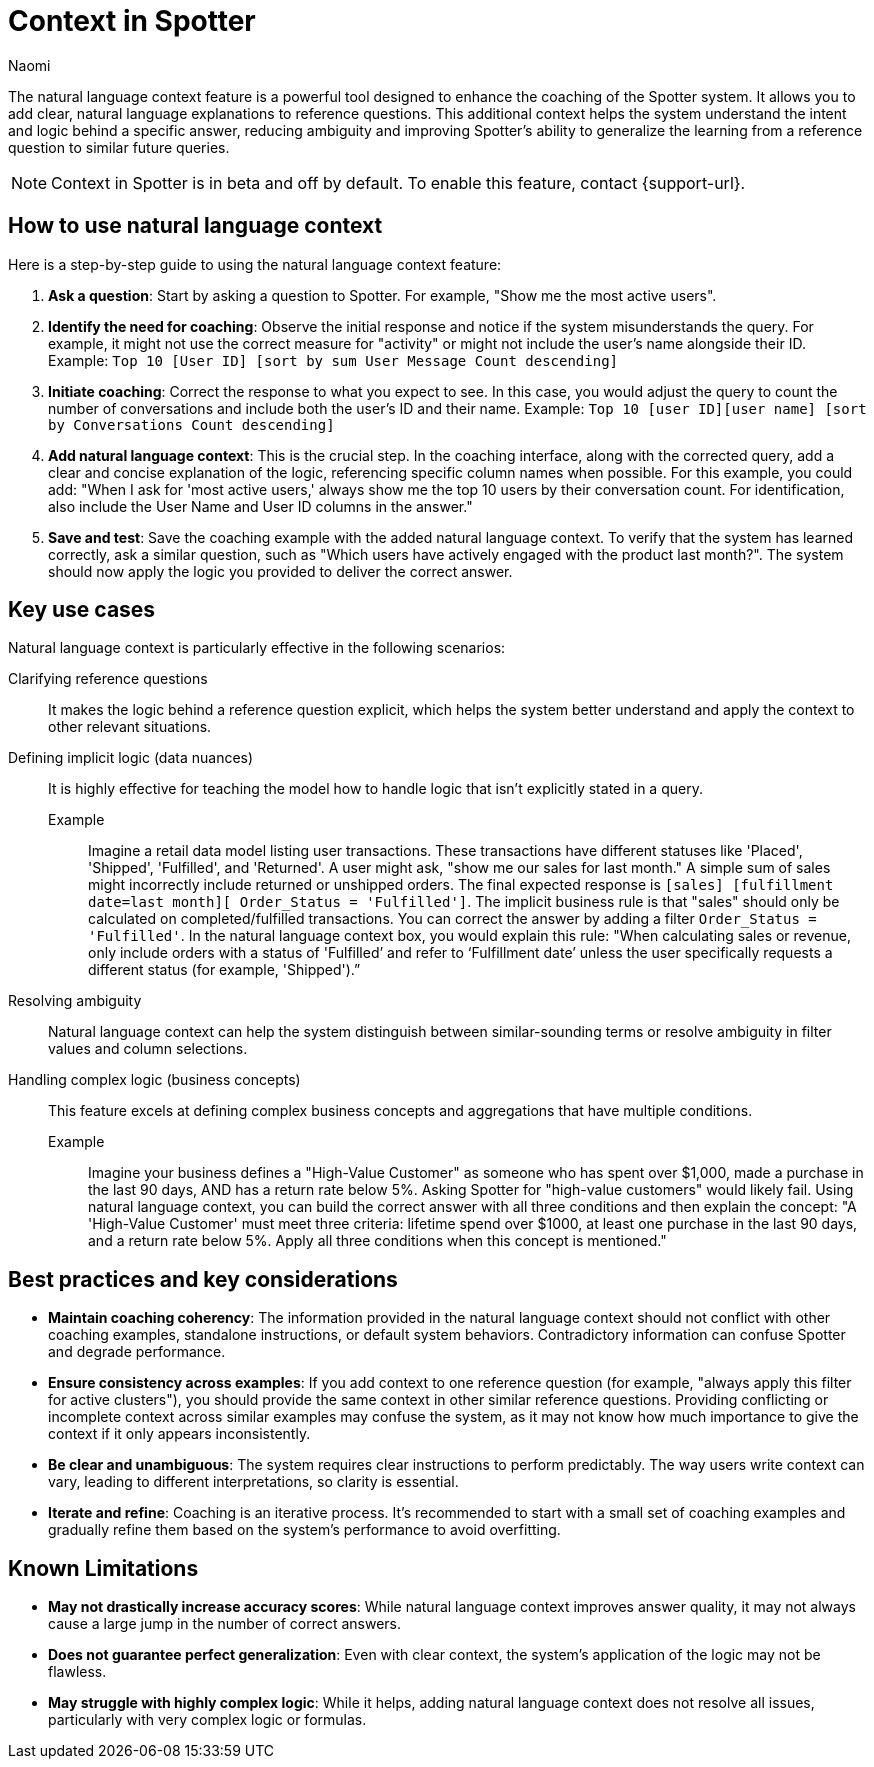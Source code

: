 = Context in Spotter
:last_updated: 8/18/25
:author: Naomi
:linkattrs:
:experimental:
:page-layout: default-cloud-beta
:description: Use natural language context in Spotter to clarify how coaching is applied.
:jira: SCAL-264111, SCAL-264626

The natural language context feature is a powerful tool designed to enhance the coaching of the Spotter system. It allows you to add clear, natural language explanations to reference questions. This additional context helps the system understand the intent and logic behind a specific answer, reducing ambiguity and improving Spotter’s ability to generalize the learning from a reference question to similar future queries.

NOTE: Context in Spotter is in beta and off by default. To enable this feature, contact {support-url}.

== How to use natural language context
Here is a step-by-step guide to using the natural language context feature:

. *Ask a question*: Start by asking a question to Spotter. For example, "Show me the most active users".
. *Identify the need for coaching*: Observe the initial response and notice if the system misunderstands the query. For example, it might not use the correct measure for "activity" or might not include the user's name alongside their ID. Example: `Top 10 [User ID] [sort by sum User Message Count descending]`
. *Initiate coaching*: Correct the response to what you expect to see. In this case, you would adjust the query to count the number of conversations and include both the user's ID and their name. Example: `Top 10 [user ID][user name] [sort by Conversations Count descending]`
. *Add natural language context*: This is the crucial step. In the coaching interface, along with the corrected query, add a clear and concise explanation of the logic, referencing specific column names when possible. For this example, you could add: "When I ask for 'most active users,' always show me the top 10 users by their conversation count. For identification, also include the User Name and User ID columns in the answer."
. *Save and test*: Save the coaching example with the added natural language context. To verify that the system has learned correctly, ask a similar question, such as "Which users have actively engaged with the product last month?". The system should now apply the logic you provided to deliver the correct answer.

== Key use cases
Natural language context is particularly effective in the following scenarios:

Clarifying reference questions:: It makes the logic behind a reference question explicit, which helps the system better understand and apply the context to other relevant situations.
Defining implicit logic (data nuances):: It is highly effective for teaching the model how to handle logic that isn't explicitly stated in a query.
Example;; Imagine a retail data model listing user transactions. These transactions have different statuses like 'Placed', 'Shipped', 'Fulfilled', and 'Returned'. A user might ask, "show me our sales for last month." A simple sum of sales might incorrectly include returned or unshipped orders. The final expected response is `[sales] [fulfillment date=last month][ Order_Status = 'Fulfilled']`. The implicit business rule is that "sales" should only be calculated on completed/fulfilled transactions. You can correct the answer by adding a filter `Order_Status = 'Fulfilled'`. In the natural language context box, you would explain this rule: "When calculating sales or revenue, only include orders with a status of 'Fulfilled’ and refer to ‘Fulfillment date’ unless the user specifically requests a different status (for example, 'Shipped').”
Resolving ambiguity:: Natural language context can help the system distinguish between similar-sounding terms or resolve ambiguity in filter values and column selections.
Handling complex logic (business concepts):: This feature excels at defining complex business concepts and aggregations that have multiple conditions.
Example;; Imagine your business defines a "High-Value Customer" as someone who has spent over $1,000, made a purchase in the last 90 days, AND has a return rate below 5%. Asking Spotter for "high-value customers" would likely fail. Using natural language context, you can build the correct answer with all three conditions and then explain the concept:
"A 'High-Value Customer' must meet three criteria: lifetime spend over $1000, at least one purchase in the last 90 days, and a return rate below 5%. Apply all three conditions when this concept is mentioned."

== Best practices and key considerations

* *Maintain coaching coherency*: The information provided in the natural language context should not conflict with other coaching examples, standalone instructions, or default system behaviors. Contradictory information can confuse Spotter and degrade performance.
* *Ensure consistency across examples*: If you add context to one reference question (for example, "always apply this filter for active clusters"), you should provide the same context in other similar reference questions. Providing conflicting or incomplete context across similar examples may confuse the system, as it may not know how much importance to give the context if it only appears inconsistently.
* *Be clear and unambiguous*: The system requires clear instructions to perform predictably. The way users write context can vary, leading to different interpretations, so clarity is essential.
* *Iterate and refine*: Coaching is an iterative process. It's recommended to start with a small set of coaching examples and gradually refine them based on the system's performance to avoid overfitting.

== Known Limitations

* *May not drastically increase accuracy scores*: While natural language context improves answer quality, it may not always cause a large jump in the number of correct answers.
* *Does not guarantee perfect generalization*: Even with clear context, the system's application of the logic may not be flawless.
* *May struggle with highly complex logic*: While it helps, adding natural language context does not resolve all issues, particularly with very complex logic or formulas.
